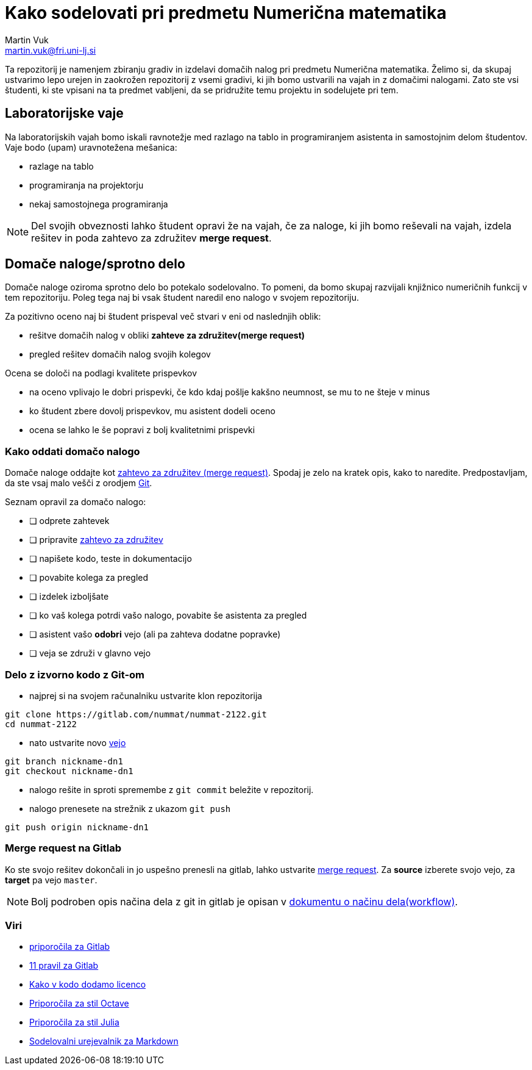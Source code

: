 = Kako sodelovati pri predmetu Numerična matematika
Martin Vuk <martin.vuk@fri.uni-lj.si>

Ta repozitorij je namenjem zbiranju gradiv in izdelavi domačih nalog 
pri predmetu Numerična matematika. Želimo si, da skupaj ustvarimo lepo urejen in 
zaokrožen repozitorij z vsemi gradivi, ki jih bomo ustvarili na vajah in z 
domačimi nalogami. Zato ste vsi študenti, ki ste vpisani na ta predmet vabljeni, 
da se pridružite temu projektu in sodelujete pri tem.

== Laboratorijske vaje
Na laboratorijskih vajah bomo iskali ravnotežje med razlago na tablo in 
programiranjem asistenta in samostojnim delom študentov. Vaje bodo 
(upam) uravnotežena mešanica:
 
 * razlage na tablo
 * programiranja na projektorju
 * nekaj samostojnega programiranja
 
NOTE: Del svojih obveznosti lahko študent opravi že na vajah, če za naloge, ki jih 
bomo reševali na vajah, izdela rešitev in poda zahtevo za združitev 
*merge request*.

== Domače naloge/sprotno delo

Domače naloge oziroma sprotno delo bo potekalo sodelovalno. To pomeni, da bomo 
skupaj razvijali knjižnico numeričnih funkcij v tem repozitoriju. Poleg tega 
naj bi vsak študent naredil eno nalogo v svojem repozitoriju. 

Za pozitivno oceno naj bi študent prispeval več stvari v eni od naslednjih 
oblik:

 - rešitve domačih nalog v obliki *zahteve za združitev(merge request)*
 - pregled rešitev domačih nalog svojih kolegov

Ocena se določi na podlagi kvalitete prispevkov
 
  - na oceno vplivajo le dobri prispevki, če kdo kdaj pošlje kakšno neumnost, 
     se mu to ne šteje v minus
  - ko študent zbere dovolj prispevkov, mu asistent dodeli oceno
  - ocena se lahko le še popravi z bolj kvalitetnimi prispevki

=== Kako oddati domačo nalogo

Domače naloge oddajte kot 
https://gitlab.com/help/user/project/merge_requests/index.md[zahtevo za združitev (merge request)]. 
Spodaj je zelo na kratek opis, kako to naredite. Predpostavljam, da ste vsaj malo
vešči z orodjem https://git-scm.com/[Git].

Seznam opravil za domačo nalogo:

 - [ ] odprete zahtevek
 - [ ] pripravite https://gitlab.com/help/user/project/merge_requests/index.md[zahtevo za združitev]
 - [ ] napišete kodo, teste in dokumentacijo
 - [ ] povabite kolega za pregled
 - [ ] izdelek izboljšate 
 - [ ] ko vaš kolega potrdi vašo nalogo, povabite še asistenta za pregled
 - [ ] asistent vašo *odobri* vejo (ali pa zahteva dodatne popravke)
 - [ ] veja se združi v glavno vejo

=== Delo z izvorno kodo z Git-om

 - najprej si na svojem računalniku ustvarite klon repozitorija

```
git clone https://gitlab.com/nummat/nummat-2122.git
cd nummat-2122
```

 - nato ustvarite novo https://gitlab.com/help/user/project/repository/branches/index.md[vejo]

```
git branch nickname-dn1
git checkout nickname-dn1
```

 - nalogo rešite in sproti spremembe z `git commit` beležite v repozitorij.
 - nalogo prenesete na strežnik z ukazom `git push`

```
git push origin nickname-dn1
```

=== Merge request na Gitlab

Ko ste svojo rešitev dokončali in jo uspešno prenesli na gitlab, lahko ustvarite 
https://gitlab.com/nummat/nummat-1819/merge_requests/new[merge request]. 
Za *source* izberete svojo vejo, za *target* pa vejo `master`.

NOTE: Bolj podroben opis načina dela z git in gitlab je opisan v 
link:workflow.adoc[dokumentu o načinu dela(workflow)].

===  Viri

- https://docs.gitlab.com/ee/workflow/gitlab_flow.html[priporočila za Gitlab]
  - https://about.gitlab.com/2016/07/27/the-11-rules-of-gitlab-flow/[11 pravil za Gitlab]
- https://reuse.software/[Kako v kodo dodamo licenco]
- https://wiki.octave.org/Octave_style_guide[Priporočila za stil Octave]
- https://docs.julialang.org/en/stable/manual/style-guide.html[Priporočila za stil Julia]
- https://hackmd.io[Sodelovalni urejevalnik za  Markdown]